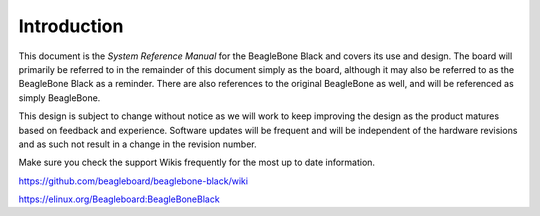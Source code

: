 .. _bbb-introduction:

Introduction
#################



This document is the *System Reference Manual* for the BeagleBone Black
and covers its use and design. The board will primarily be referred to
in the remainder of this document simply as the board, although it may
also be referred to as the BeagleBone Black as a reminder. There are
also references to the original BeagleBone as well, and will be
referenced as simply BeagleBone.

This design is subject to change without notice as we will work to keep
improving the design as the product matures based on feedback and
experience. Software updates will be frequent and will be independent of
the hardware revisions and as such not result in a change in the
revision number.

Make sure you check the support Wikis frequently for the most up to date
information.

https://github.com/beagleboard/beaglebone-black/wiki

https://elinux.org/Beagleboard:BeagleBoneBlack
